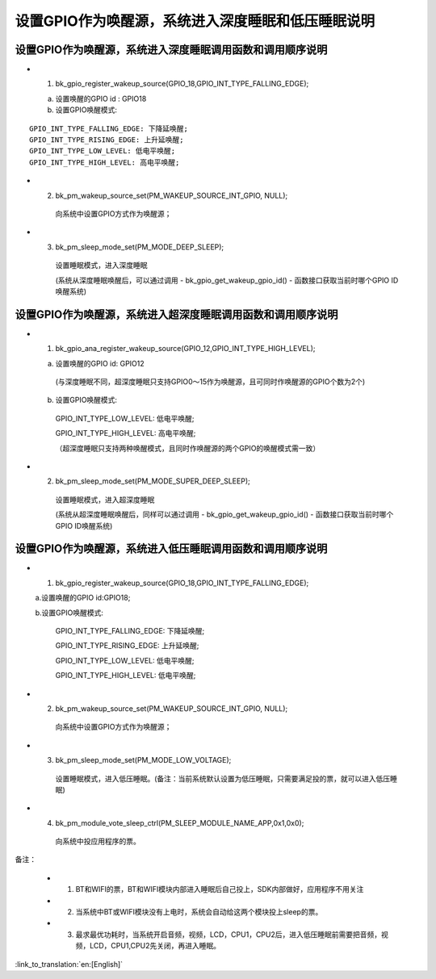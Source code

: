 设置GPIO作为唤醒源，系统进入深度睡眠和低压睡眠说明
=======================================================


设置GPIO作为唤醒源，系统进入深度睡眠调用函数和调用顺序说明
--------------------------------------------------------------------
- 1. bk_gpio_register_wakeup_source(GPIO_18,GPIO_INT_TYPE_FALLING_EDGE);

  a. 设置唤醒的GPIO id : GPIO18

  b. 设置GPIO唤醒模式:

::

    GPIO_INT_TYPE_FALLING_EDGE: 下降延唤醒;
    GPIO_INT_TYPE_RISING_EDGE: 上升延唤醒;
    GPIO_INT_TYPE_LOW_LEVEL: 低电平唤醒;
    GPIO_INT_TYPE_HIGH_LEVEL: 高电平唤醒;

- 2. bk_pm_wakeup_source_set(PM_WAKEUP_SOURCE_INT_GPIO, NULL);

    向系统中设置GPIO方式作为唤醒源；

- 3. bk_pm_sleep_mode_set(PM_MODE_DEEP_SLEEP);

    设置睡眠模式，进入深度睡眠

    (系统从深度睡眠唤醒后，可以通过调用 - bk_gpio_get_wakeup_gpio_id() - 函数接口获取当前时哪个GPIO ID唤醒系统)


设置GPIO作为唤醒源，系统进入超深度睡眠调用函数和调用顺序说明
--------------------------------------------------------------------
- 1. bk_gpio_ana_register_wakeup_source(GPIO_12,GPIO_INT_TYPE_HIGH_LEVEL);

  a. 设置唤醒的GPIO id: GPIO12

    (与深度睡眠不同，超深度睡眠只支持GPIO0～15作为唤醒源，且可同时作唤醒源的GPIO个数为2个)

  b. 设置GPIO唤醒模式:

    GPIO_INT_TYPE_LOW_LEVEL: 低电平唤醒;

    GPIO_INT_TYPE_HIGH_LEVEL: 高电平唤醒;

    （超深度睡眠只支持两种唤醒模式，且同时作唤醒源的两个GPIO的唤醒模式需一致）

- 2. bk_pm_sleep_mode_set(PM_MODE_SUPER_DEEP_SLEEP);

    设置睡眠模式，进入超深度睡眠

    (系统从超深度睡眠唤醒后，同样可以通过调用 - bk_gpio_get_wakeup_gpio_id() - 函数接口获取当前时哪个GPIO ID唤醒系统)


设置GPIO作为唤醒源，系统进入低压睡眠调用函数和调用顺序说明
--------------------------------------------------------------
- 1. bk_gpio_register_wakeup_source(GPIO_18,GPIO_INT_TYPE_FALLING_EDGE);

  a.设置唤醒的GPIO id:GPIO18;

  b.设置GPIO唤醒模式:

    GPIO_INT_TYPE_FALLING_EDGE: 下降延唤醒;

    GPIO_INT_TYPE_RISING_EDGE: 上升延唤醒;

    GPIO_INT_TYPE_LOW_LEVEL: 低电平唤醒;

    GPIO_INT_TYPE_HIGH_LEVEL: 低电平唤醒;

- 2. bk_pm_wakeup_source_set(PM_WAKEUP_SOURCE_INT_GPIO, NULL);

    向系统中设置GPIO方式作为唤醒源；

- 3. bk_pm_sleep_mode_set(PM_MODE_LOW_VOLTAGE);

    设置睡眠模式，进入低压睡眠。(备注：当前系统默认设置为低压睡眠，只需要满足投的票，就可以进入低压睡眠)

- 4. bk_pm_module_vote_sleep_ctrl(PM_SLEEP_MODULE_NAME_APP,0x1,0x0);

    向系统中投应用程序的票。

备注：

 - 1. BT和WIFI的票，BT和WIFI模块内部进入睡眠后自己投上，SDK内部做好，应用程序不用关注

 - 2. 当系统中BT或WIFI模块没有上电时，系统会自动给这两个模块投上sleep的票。

 - 3. 最求最优功耗时，当系统开启音频，视频，LCD，CPU1，CPU2后，进入低压睡眠前需要把音频，视频，LCD，CPU1,CPU2先关闭，再进入睡眠。

:link_to_translation:`en:[English]`

